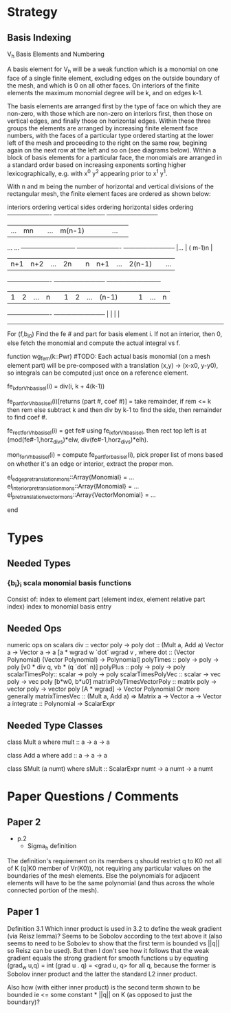 
* Strategy
** Basis Indexing

V_h Basis Elements and Numbering

A basis element for V_h will be a weak function which is a monomial on one face
of a single finite element, excluding edges on the outside boundary of the mesh,
and which is 0 on all other faces.  On interiors of the finite elements the
maximum monomial degree will be k, and on edges k-1.

The basis elements are arranged first by the type of face on which they are non-zero,
with those which are non-zero on interiors first, then those on vertical edges, and
finally those on horizontal edges.  Within these three groups the elements are
arranged by increasing finite element face numbers, with the faces of a particular
type ordered starting at the lower left of the mesh and proceeding to the right on
the same row, begining again on the next row at the left and so on (see diagrams below).
Within a block of basis elements for a particular face, the monomials are arranged in
a standard order based on increasing exponents sorting higher lexicographically,
e.g. with x^0 y^2 appearing prior to x^1 y^1.

With n and m being the number of horizontal and vertical divisions of the rectangular
mesh, the finite element faces are ordered as shown below:

interiors ordering        vertical sides ordering       horizontal sides ordering
----------------------    --------------------------    --------------------------
|...            | mn |    |...          | m(n-1)|  |    |     |   ...   |         |
        ...                          ...                ---------------------------
----------------------    --------------------------    |...            | ( m-1)n |
| n+1 | n+2 |...| 2n |    |  n|  n+1|...| 2(n-1)|  |              ...
----------------------    --------------------------    ---------------------------
|  1  |  2  |...|  n |    |  1|    2|...|  (n-1)|  |    |  1  |   ...   |    n    |
----------------------    --------------------------    |     |         |         |
                                                        ---------------------------





For (f,b_i0)
  Find the fe # and part for basis element i.
  If not an interior, then 0, else fetch the monomial and compute the actual integral vs f.

function wg_fem(k::Pwr)
  #TODO: Each actual basis monomial (on a mesh element part) will be pre-composed with a translation (x,y) -> (x-x0, y-y0), so integrals can be computed just once on a reference element.

  fe_ix_for_Vh_basis_el(i) = div(i, k + 4(k-1))

  fe_part_for_Vh_basis_el(i)[returns (part #, coef #)] = take remainder, if rem <= k then rem else subtract k and then div by k-1 to find the side, then remainder to find coef #.

  fe_rect_for_Vh_basis_el(i) = get fe# using fe_ix_for_Vh_basis_el, then rect top left is at (mod(fe#-1,horz_divs)*elw, div(fe#-1,horz_divs)*elh).

  mon_for_Vh_basis_el(i) = compute fe_part_for_basis_el(i), pick proper list of mons based on whether it's an edge or interior, extract the proper mon.

  el_edge_pretranslation_mons::Array{Monomial} = ...
  el_interior_pretranslation_mons::Array{Monomial} = ...
  el_pretranslation_vector_mons::Array{VectorMonomial} = ...


  # When constructing final function, be sure to pre-compose selected polynomial for a point with translation relative to lower left corner of the mesh element.
end

* Types
** Needed Types
*** {b_i}_i scala monomial basis functions
Consist of:
  index to element part (element index, element relative part index)
  index to monomial basis entry


** Needed Ops
numeric ops on scalars
div :: vector poly -> poly
dot :: (Mult a, Add a) Vector a -> Vector a -> a
  [a * wgrad w `dot` wgrad v , where dot :: (Vector Polynomial) (Vector Polynomial) -> Polynomial]
polyTimes :: poly -> poly -> poly [v0 * div q, vb * (q `dot` n)]
polyPlus :: poly -> poly -> poly
scalarTimesPoly:: scalar -> poly -> poly
scalarTimesPolyVec :: scalar -> vec poly -> vec poly [b*w0, b*u0]
matrixPolyTimesVectorPoly :: matrix poly -> vector poly -> vector poly [A * wgrad] -> Vector Polynomial
  Or more generally matrixTimesVec :: (Mult a, Add a) => Matrix a -> Vector a -> Vector a
integrate :: Polynomial -> ScalarExpr

** Needed Type Classes
class Mult a where
  mult :: a -> a -> a

class Add a where
  add :: a -> a -> a

class SMult (a numt) where
  sMult :: ScalarExpr numt -> a numt -> a numt

* Paper Questions / Comments
** Paper 2
+ p.2
 - Sigma_h definition
The definition's requirement on its members q should restrict q to K0
not all of K (q|K0 member of Vr(K0)), not requiring any particular
values on the boundaries of the mesh elements.  Else the polynomials
for adjacent elements will have to be the same polynomial (and thus
across the whole connected portion of the mesh).
** Paper 1
Definition 3.1
Which inner product is used in 3.2 to define the weak gradient (via
Reisz lemma)?  Seems to be Sobolov according to the text above it
(also seems to need to be Sobolev to show that the first term is
bounded vs ||q|| so Reisz can be used).  But then I don't see how it
follows that the weak gradient equals the strong gradient for smooth
 functions u by equating
   (grad_w u,q) = int (grad u . q) = <grad u, q> for all q,
because the former is Sobolov inner product and the latter the
standard L2 inner product.

Also how (with either inner product) is the second term shown to be
bounded ie <= some constant * ||q|| on K (as opposed to just the
boundary)?
